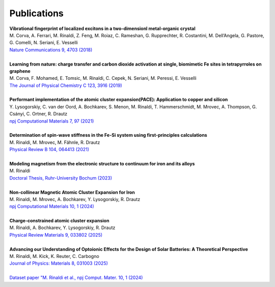 Publications
============

.. line-block::

	**Vibrational fingerprint of localized excitons in a two-dimensionl metal-organic crystal**  
	M. Corva, A. Ferrari, M. Rinaldi, Z. Feng, M. Roiaz, C. Rameshan, G. Rupprechter, R. Costantini, M. Dell’Angela, G. Pastore, G. Comelli, N. Seriani, E. Vesselli  
	`Nature Communications 9, 4703 (2018) <https://www.nature.com/articles/s41467-018-07190-1>`_

	**Learning from nature: charge transfer and carbon dioxide activation at single, biomimetic Fe sites in tetrapyrroles on graphene**
	M. Corva, F. Mohamed, E. Tomsic, M. Rinaldi, C. Cepek, N. Seriani, M. Peressi, E. Vesselli
	`The Journal of Physical Chemistry C 123, 3916 (2019) <https://pubs.acs.org/doi/abs/10.1021/acs.jpcc.8b11871>`_

	**Performant implementation of the atomic cluster expansion(PACE): Application to copper and silicon**
	Y. Lysogorskiy, C. van der Oord, A. Bochkarev, S. Menon, M. Rinaldi, T. Hammerschmidt, M. Mrovec, A. Thompson, G. Csányi, C. Ortner, R. Drautz
	`npj Computational Materials 7, 97 (2021) <https://www.nature.com/articles/s41524-021-00559-9>`_

	**Determination of spin-wave stiffness in the Fe-Si system using first-principles calculations**
	M. Rinaldi, M. Mrovec, M. Fähnle, R. Drautz 
	`Physical Review B 104, 064413 (2021) <https://journals.aps.org/prb/abstract/10.1103/PhysRevB.104.064413>`_

	**Modeling magnetism from the electronic structure to continuum for iron and its alloys**
	M. Rinaldi 
	`Doctoral Thesis, Ruhr-University Bochum (2023) <https://hss-opus.ub.ruhr-uni-bochum.de/opus4/frontdoor/deliver/index/docId/9684/file/diss.pdf>`_

	**Non-collinear Magnetic Atomic Cluster Expansion for Iron**
	M. Rinaldi, M. Mrovec, A. Bochkarev, Y. Lysogorskiy, R. Drautz
	`npj Computational Materials 10, 1 (2024) <https://www.nature.com/articles/s41524-024-01196-8>`_

	**Charge-constrained atomic cluster expansion**
	M. Rinaldi, A. Bochkarev, Y. Lysogorskiy, R. Drautz 
	`Physical Review Materials 9, 033802 (2025) <https://journals.aps.org/prmaterials/abstract/10.1103/PhysRevMaterials.9.033802>`_

	**Advancing our Understanding of Optoionic Effects for the Design of Solar Batteries: A Theoretical Perspective**
	M. Rinaldi, M. Kick, K. Reuter, C. Carbogno
	`Journal of Physics: Materials 8, 031003 (2025) <https://iopscience.iop.org/article/10.1088/2515-7639/adeaec/meta>`_

	`Dataset paper "M. Rinaldi et al., npj Comput. Mater. 10, 1 (2024) <https://zenodo.org/records/15363836>`_

